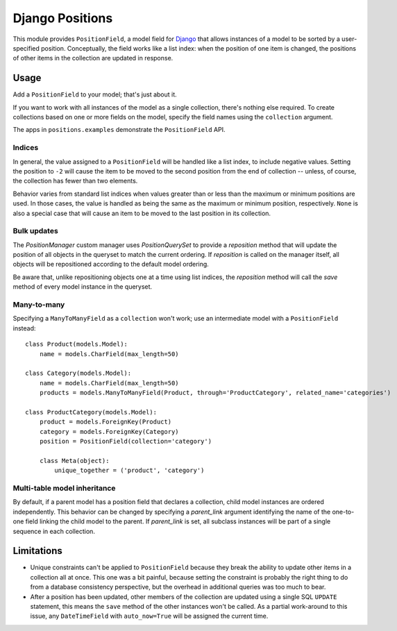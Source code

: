 ================
Django Positions
================

This module provides ``PositionField``, a model field for `Django`_ that allows
instances of a model to be sorted by a user-specified position.  Conceptually,
the field works like a list index: when the position of one item is changed, the
positions of other items in the collection are updated in response.


Usage
-----

Add a ``PositionField`` to your model; that's just about it.

If you want to work with all instances of the model as a single collection,
there's nothing else required.  To create collections based on one or more
fields on the model, specify the field names using the ``collection`` argument.

The apps in ``positions.examples`` demonstrate the ``PositionField`` API.


Indices
~~~~~~~

In general, the value assigned to a ``PositionField`` will be handled like a
list index, to include negative values.  Setting the position to ``-2`` will
cause the item to be moved to the second position from the end of collection --
unless, of course, the collection has fewer than two elements.

Behavior varies from standard list indices when values greater than or less than
the maximum or minimum positions are used.  In those cases, the value is handled
as being the same as the maximum or minimum position, respectively.  ``None`` is
also a special case that will cause an item to be moved to the last position in
its collection.

Bulk updates
~~~~~~~~~~~~

The `PositionManager` custom manager uses `PositionQuerySet` to provide a
`reposition` method that will update the position of all objects in the
queryset to match the current ordering.  If `reposition` is called on the
manager itself, all objects will be repositioned according to the default
model ordering.

Be aware that, unlike repositioning objects one at a time using list indices,
the `reposition` method will call the `save` method of every model instance
in the queryset.

Many-to-many
~~~~~~~~~~~~

Specifying a ``ManyToManyField`` as a ``collection`` won't work; use an
intermediate model with a ``PositionField`` instead::

    class Product(models.Model):
        name = models.CharField(max_length=50)

    class Category(models.Model):
        name = models.CharField(max_length=50)
        products = models.ManyToManyField(Product, through='ProductCategory', related_name='categories')

    class ProductCategory(models.Model):
        product = models.ForeignKey(Product)
        category = models.ForeignKey(Category)
        position = PositionField(collection='category')

        class Meta(object):
            unique_together = ('product', 'category')


Multi-table model inheritance
~~~~~~~~~~~~~~~~~~~~~~~~~~~~~

By default, if a parent model has a position field that declares a collection,
child model instances are ordered independently. This behavior can be changed
by specifying a `parent_link` argument identifying the name of the one-to-one
field linking the child model to the parent. If `parent_link` is set, all subclass
instances will be part of a single sequence in each collection.


Limitations
-----------

* Unique constraints can't be applied to ``PositionField`` because they break
  the ability to update other items in a collection all at once.  This one was
  a bit painful, because setting the constraint is probably the right thing to
  do from a database consistency perspective, but the overhead in additional
  queries was too much to bear.

* After a position has been updated, other members of the collection are updated
  using a single SQL ``UPDATE`` statement, this means the ``save`` method of the
  other instances won't be called.  As a partial work-around to this issue,
  any ``DateTimeField`` with ``auto_now=True`` will be assigned the current time.


.. _`Django`: http://www.djangoproject.com/
